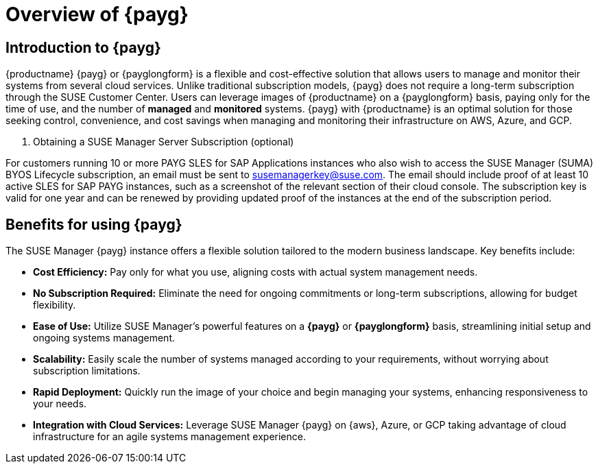 = Overview of {payg}
:description: {productname} {payg} or {payglongform} is a flexible and cost-effective solution that allows users to manage and monitor their systems. Unlike traditional subscription models, {payg} does not require a long-term subscription. Users can leverage the images of {productname} on a {payglongform} basis, paying only for the time of use, and the number of managed and monitored systems. {payg} with {productname} is an optimal solution for those seeking control, convenience, and cost savings when managing and monitoring their infrastructure on AWS, Azure, and GCP.
:keywords: Payg, Pay-as-you-go, AWS, Amazon Web Services, Azure, GCP, Google Cloud Compute,  cost-effective, scaling, Cloud Services, {productname}, Monitoring

== Introduction to {payg}

{productname} {payg} or {payglongform} is a flexible and cost-effective solution that allows users to manage and monitor their systems from several cloud services. Unlike traditional subscription models, {payg} does not require a long-term subscription through the SUSE Customer Center. Users can leverage images of {productname} on a {payglongform} basis, paying only for the time of use, and the number of **managed** and **monitored** systems. {payg} with {productname} is an optimal solution for those seeking control, convenience, and cost savings when managing and monitoring their infrastructure on AWS, Azure, and GCP.

. Obtaining a SUSE Manager Server Subscription (optional)
[IMPORTANT]
====
For customers running 10 or more PAYG SLES for SAP Applications instances who also wish to access the SUSE Manager (SUMA) BYOS Lifecycle subscription, an email must be sent to susemanagerkey@suse.com. 
The email should include proof of at least 10 active SLES for SAP PAYG instances, such as a screenshot of the relevant section of their cloud console. 
The subscription key is valid for one year and can be renewed by providing updated proof of the instances at the end of the subscription period.
====

== Benefits for using {payg}

The SUSE Manager {payg} instance offers a flexible solution tailored to the modern business landscape. Key benefits include:

* *Cost Efficiency:* Pay only for what you use, aligning costs with actual system management needs.

* *No Subscription Required:* Eliminate the need for ongoing commitments or long-term subscriptions, allowing for budget flexibility.

* *Ease of Use:* Utilize SUSE Manager's powerful features on a **{payg}** or **{payglongform}** basis, streamlining initial setup and ongoing systems management.

* *Scalability:* Easily scale the number of systems managed according to your requirements, without worrying about subscription limitations.

* *Rapid Deployment:* Quickly run the image of your choice and begin managing your systems, enhancing responsiveness to your needs.

* *Integration with Cloud Services:* Leverage SUSE Manager {payg} on {aws}, Azure, or GCP taking advantage of cloud infrastructure for an agile systems management experience.







